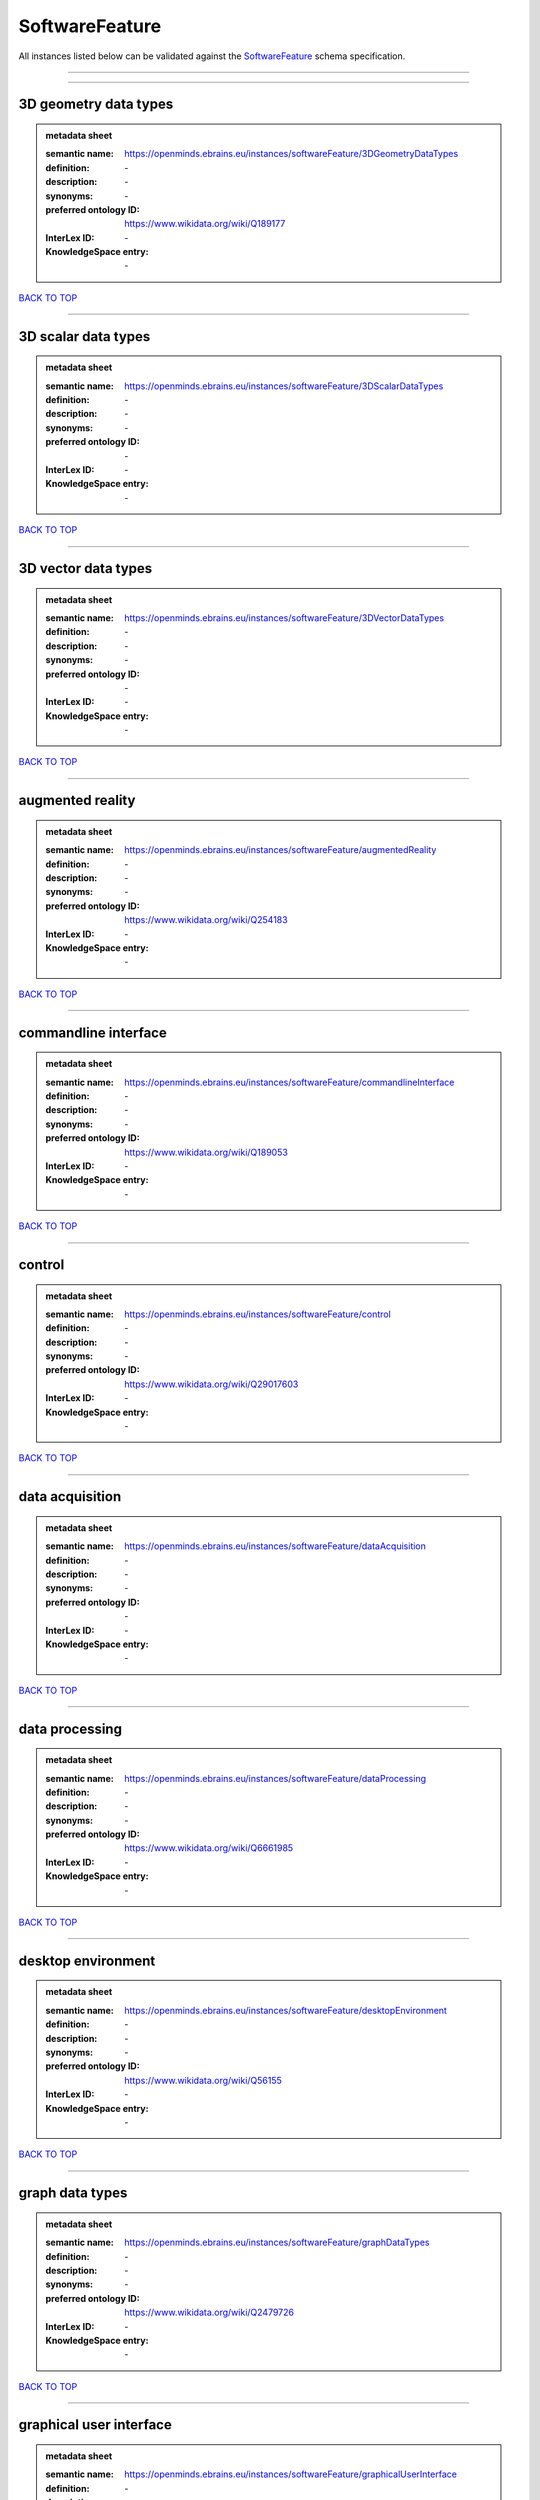###############
SoftwareFeature
###############

All instances listed below can be validated against the `SoftwareFeature <https://openminds-documentation.readthedocs.io/en/latest/specifications/controlledTerms/softwareFeature.html>`_ schema specification.

------------

------------

3D geometry data types
----------------------

.. admonition:: metadata sheet

   :semantic name: https://openminds.ebrains.eu/instances/softwareFeature/3DGeometryDataTypes
   :definition: \-
   :description: \-

   :synonyms: \-
   :preferred ontology ID: https://www.wikidata.org/wiki/Q189177
   :InterLex ID: \-
   :KnowledgeSpace entry: \-

`BACK TO TOP <softwareFeature_>`_

------------

3D scalar data types
--------------------

.. admonition:: metadata sheet

   :semantic name: https://openminds.ebrains.eu/instances/softwareFeature/3DScalarDataTypes
   :definition: \-
   :description: \-

   :synonyms: \-
   :preferred ontology ID: \-
   :InterLex ID: \-
   :KnowledgeSpace entry: \-

`BACK TO TOP <softwareFeature_>`_

------------

3D vector data types
--------------------

.. admonition:: metadata sheet

   :semantic name: https://openminds.ebrains.eu/instances/softwareFeature/3DVectorDataTypes
   :definition: \-
   :description: \-

   :synonyms: \-
   :preferred ontology ID: \-
   :InterLex ID: \-
   :KnowledgeSpace entry: \-

`BACK TO TOP <softwareFeature_>`_

------------

augmented reality
-----------------

.. admonition:: metadata sheet

   :semantic name: https://openminds.ebrains.eu/instances/softwareFeature/augmentedReality
   :definition: \-
   :description: \-

   :synonyms: \-
   :preferred ontology ID: https://www.wikidata.org/wiki/Q254183
   :InterLex ID: \-
   :KnowledgeSpace entry: \-

`BACK TO TOP <softwareFeature_>`_

------------

commandline interface
---------------------

.. admonition:: metadata sheet

   :semantic name: https://openminds.ebrains.eu/instances/softwareFeature/commandlineInterface
   :definition: \-
   :description: \-

   :synonyms: \-
   :preferred ontology ID: https://www.wikidata.org/wiki/Q189053
   :InterLex ID: \-
   :KnowledgeSpace entry: \-

`BACK TO TOP <softwareFeature_>`_

------------

control
-------

.. admonition:: metadata sheet

   :semantic name: https://openminds.ebrains.eu/instances/softwareFeature/control
   :definition: \-
   :description: \-

   :synonyms: \-
   :preferred ontology ID: https://www.wikidata.org/wiki/Q29017603
   :InterLex ID: \-
   :KnowledgeSpace entry: \-

`BACK TO TOP <softwareFeature_>`_

------------

data acquisition
----------------

.. admonition:: metadata sheet

   :semantic name: https://openminds.ebrains.eu/instances/softwareFeature/dataAcquisition
   :definition: \-
   :description: \-

   :synonyms: \-
   :preferred ontology ID: \-
   :InterLex ID: \-
   :KnowledgeSpace entry: \-

`BACK TO TOP <softwareFeature_>`_

------------

data processing
---------------

.. admonition:: metadata sheet

   :semantic name: https://openminds.ebrains.eu/instances/softwareFeature/dataProcessing
   :definition: \-
   :description: \-

   :synonyms: \-
   :preferred ontology ID: https://www.wikidata.org/wiki/Q6661985
   :InterLex ID: \-
   :KnowledgeSpace entry: \-

`BACK TO TOP <softwareFeature_>`_

------------

desktop environment
-------------------

.. admonition:: metadata sheet

   :semantic name: https://openminds.ebrains.eu/instances/softwareFeature/desktopEnvironment
   :definition: \-
   :description: \-

   :synonyms: \-
   :preferred ontology ID: https://www.wikidata.org/wiki/Q56155
   :InterLex ID: \-
   :KnowledgeSpace entry: \-

`BACK TO TOP <softwareFeature_>`_

------------

graph data types
----------------

.. admonition:: metadata sheet

   :semantic name: https://openminds.ebrains.eu/instances/softwareFeature/graphDataTypes
   :definition: \-
   :description: \-

   :synonyms: \-
   :preferred ontology ID: https://www.wikidata.org/wiki/Q2479726
   :InterLex ID: \-
   :KnowledgeSpace entry: \-

`BACK TO TOP <softwareFeature_>`_

------------

graphical user interface
------------------------

.. admonition:: metadata sheet

   :semantic name: https://openminds.ebrains.eu/instances/softwareFeature/graphicalUserInterface
   :definition: \-
   :description: \-

   :synonyms: \-
   :preferred ontology ID: https://www.wikidata.org/wiki/Q782543
   :InterLex ID: \-
   :KnowledgeSpace entry: \-

`BACK TO TOP <softwareFeature_>`_

------------

heterogeneous architecture
--------------------------

.. admonition:: metadata sheet

   :semantic name: https://openminds.ebrains.eu/instances/softwareFeature/heterogeneousArchitecture
   :definition: \-
   :description: \-

   :synonyms: \-
   :preferred ontology ID: https://www.wikidata.org/wiki/Q17111997
   :InterLex ID: \-
   :KnowledgeSpace entry: \-

`BACK TO TOP <softwareFeature_>`_

------------

interactive analysis
--------------------

.. admonition:: metadata sheet

   :semantic name: https://openminds.ebrains.eu/instances/softwareFeature/interactiveAnalysis
   :definition: \-
   :description: \-

   :synonyms: \-
   :preferred ontology ID: \-
   :InterLex ID: \-
   :KnowledgeSpace entry: \-

`BACK TO TOP <softwareFeature_>`_

------------

matrix data types
-----------------

.. admonition:: metadata sheet

   :semantic name: https://openminds.ebrains.eu/instances/softwareFeature/matrixDataTypes
   :definition: \-
   :description: \-

   :synonyms: \-
   :preferred ontology ID: https://www.wikidata.org/wiki/Q44337
   :InterLex ID: \-
   :KnowledgeSpace entry: \-

`BACK TO TOP <softwareFeature_>`_

------------

metadata data types
-------------------

.. admonition:: metadata sheet

   :semantic name: https://openminds.ebrains.eu/instances/softwareFeature/metadataDataTypes
   :definition: \-
   :description: \-

   :synonyms: \-
   :preferred ontology ID: https://www.wikidata.org/wiki/Q180160
   :InterLex ID: \-
   :KnowledgeSpace entry: \-

`BACK TO TOP <softwareFeature_>`_

------------

mobile device
-------------

.. admonition:: metadata sheet

   :semantic name: https://openminds.ebrains.eu/instances/softwareFeature/mobileDevice
   :definition: \-
   :description: \-

   :synonyms: \-
   :preferred ontology ID: https://www.wikidata.org/wiki/Q5082128
   :InterLex ID: \-
   :KnowledgeSpace entry: \-

`BACK TO TOP <softwareFeature_>`_

------------

modelling
---------

.. admonition:: metadata sheet

   :semantic name: https://openminds.ebrains.eu/instances/softwareFeature/modelling
   :definition: \-
   :description: \-

   :synonyms: \-
   :preferred ontology ID: https://www.wikidata.org/wiki/Q1116876
   :InterLex ID: \-
   :KnowledgeSpace entry: \-

`BACK TO TOP <softwareFeature_>`_

------------

parallel programming
--------------------

.. admonition:: metadata sheet

   :semantic name: https://openminds.ebrains.eu/instances/softwareFeature/parallelProgramming
   :definition: \-
   :description: \-

   :synonyms: \-
   :preferred ontology ID: https://www.wikidata.org/wiki/Q232661
   :InterLex ID: \-
   :KnowledgeSpace entry: \-

`BACK TO TOP <softwareFeature_>`_

------------

performance measurement
-----------------------

.. admonition:: metadata sheet

   :semantic name: https://openminds.ebrains.eu/instances/softwareFeature/performanceMeasurement
   :definition: \-
   :description: \-

   :synonyms: \-
   :preferred ontology ID: https://www.wikidata.org/wiki/Q1771949
   :InterLex ID: \-
   :KnowledgeSpace entry: \-

`BACK TO TOP <softwareFeature_>`_

------------

positional data types
---------------------

.. admonition:: metadata sheet

   :semantic name: https://openminds.ebrains.eu/instances/softwareFeature/positionalDataTypes
   :definition: \-
   :description: \-

   :synonyms: \-
   :preferred ontology ID: https://www.wikidata.org/wiki/Q1477538
   :InterLex ID: \-
   :KnowledgeSpace entry: \-

`BACK TO TOP <softwareFeature_>`_

------------

presentation visualisation
--------------------------

.. admonition:: metadata sheet

   :semantic name: https://openminds.ebrains.eu/instances/softwareFeature/presentationVisualisation
   :definition: \-
   :description: \-

   :synonyms: \-
   :preferred ontology ID: https://www.wikidata.org/wiki/Q451553
   :InterLex ID: \-
   :KnowledgeSpace entry: \-

`BACK TO TOP <softwareFeature_>`_

------------

profiling
---------

.. admonition:: metadata sheet

   :semantic name: https://openminds.ebrains.eu/instances/softwareFeature/profiling
   :definition: \-
   :description: \-

   :synonyms: \-
   :preferred ontology ID: https://www.wikidata.org/wiki/Q1138496
   :InterLex ID: \-
   :KnowledgeSpace entry: \-

`BACK TO TOP <softwareFeature_>`_

------------

provenance
----------

.. admonition:: metadata sheet

   :semantic name: https://openminds.ebrains.eu/instances/softwareFeature/provenance
   :definition: \-
   :description: \-

   :synonyms: \-
   :preferred ontology ID: https://www.wikidata.org/wiki/Q30105403
   :InterLex ID: \-
   :KnowledgeSpace entry: \-

`BACK TO TOP <softwareFeature_>`_

------------

raster image data types
-----------------------

.. admonition:: metadata sheet

   :semantic name: https://openminds.ebrains.eu/instances/softwareFeature/rasterImageDataTypes
   :definition: \-
   :description: \-

   :synonyms: \-
   :preferred ontology ID: https://www.wikidata.org/wiki/Q182270
   :InterLex ID: \-
   :KnowledgeSpace entry: \-

`BACK TO TOP <softwareFeature_>`_

------------

scripting interface
-------------------

.. admonition:: metadata sheet

   :semantic name: https://openminds.ebrains.eu/instances/softwareFeature/scriptingInterface
   :definition: \-
   :description: \-

   :synonyms: \-
   :preferred ontology ID: \-
   :InterLex ID: \-
   :KnowledgeSpace entry: \-

`BACK TO TOP <softwareFeature_>`_

------------

simulation
----------

.. admonition:: metadata sheet

   :semantic name: https://openminds.ebrains.eu/instances/softwareFeature/simulation
   :definition: \-
   :description: \-

   :synonyms: \-
   :preferred ontology ID: https://www.wikidata.org/wiki/Q925667
   :InterLex ID: \-
   :KnowledgeSpace entry: \-

`BACK TO TOP <softwareFeature_>`_

------------

statistical data types
----------------------

.. admonition:: metadata sheet

   :semantic name: https://openminds.ebrains.eu/instances/softwareFeature/statisticalDataTypes
   :definition: \-
   :description: \-

   :synonyms: \-
   :preferred ontology ID: https://www.wikidata.org/wiki/Q7604387
   :InterLex ID: \-
   :KnowledgeSpace entry: \-

`BACK TO TOP <softwareFeature_>`_

------------

tensor data types
-----------------

.. admonition:: metadata sheet

   :semantic name: https://openminds.ebrains.eu/instances/softwareFeature/tensorDataTypes
   :definition: \-
   :description: \-

   :synonyms: \-
   :preferred ontology ID: https://www.wikidata.org/wiki/Q188524
   :InterLex ID: \-
   :KnowledgeSpace entry: \-

`BACK TO TOP <softwareFeature_>`_

------------

tiled display wall
------------------

.. admonition:: metadata sheet

   :semantic name: https://openminds.ebrains.eu/instances/softwareFeature/tiledDisplayWall
   :definition: \-
   :description: \-

   :synonyms: \-
   :preferred ontology ID: \-
   :InterLex ID: \-
   :KnowledgeSpace entry: \-

`BACK TO TOP <softwareFeature_>`_

------------

time series data types
----------------------

.. admonition:: metadata sheet

   :semantic name: https://openminds.ebrains.eu/instances/softwareFeature/timeSeriesDataTypes
   :definition: \-
   :description: \-

   :synonyms: \-
   :preferred ontology ID: https://www.wikidata.org/wiki/Q186588
   :InterLex ID: \-
   :KnowledgeSpace entry: \-

`BACK TO TOP <softwareFeature_>`_

------------

vector image data types
-----------------------

.. admonition:: metadata sheet

   :semantic name: https://openminds.ebrains.eu/instances/softwareFeature/vectorImageDataTypes
   :definition: \-
   :description: \-

   :synonyms: \-
   :preferred ontology ID: https://www.wikidata.org/wiki/Q170130
   :InterLex ID: \-
   :KnowledgeSpace entry: \-

`BACK TO TOP <softwareFeature_>`_

------------

virtual reality
---------------

.. admonition:: metadata sheet

   :semantic name: https://openminds.ebrains.eu/instances/softwareFeature/virtualReality
   :definition: \-
   :description: \-

   :synonyms: \-
   :preferred ontology ID: https://www.wikidata.org/wiki/Q170519
   :InterLex ID: \-
   :KnowledgeSpace entry: \-

`BACK TO TOP <softwareFeature_>`_

------------

